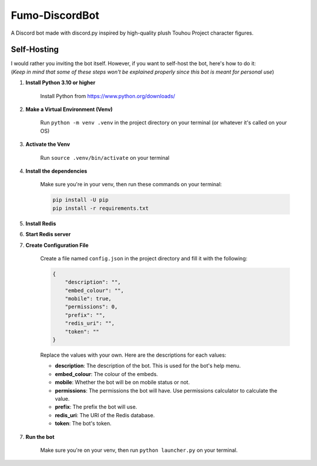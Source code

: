 Fumo-DiscordBot
===============

A Discord bot made with discord.py inspired by high-quality plush Touhou Project character figures.

Self-Hosting
------------

| I would rather you inviting the bot itself. However, if you want to self-host the bot, here's how to do it:
| (*Keep in mind that some of these steps won't be explained properly since this bot is meant for personal use*)

1. **Install Python 3.10 or higher**

    Install Python from https://www.python.org/downloads/

2. **Make a Virtual Environment (Venv)**

    Run ``python -m venv .venv`` in the project directory on your terminal (or whatever it's called on your OS)

3. **Activate the Venv**

    Run ``source .venv/bin/activate`` on your terminal

4. **Install the dependencies**

    Make sure you're in your venv, then run these commands on your terminal:

    .. code-block:: bash

        pip install -U pip
        pip install -r requirements.txt

5. **Install Redis**

6. **Start Redis server**

7. **Create Configuration File**

    Create a file named ``config.json`` in the project directory and fill it with the following:

    .. code-block:: json

        {
            "description": "",
            "embed_colour": "",
            "mobile": true,
            "permissions": 0,
            "prefix": "",
            "redis_uri": "",
            "token": ""
        }

    | Replace the values with your own. Here are the descriptions for each values:
    * **description**: The description of the bot. This is used for the bot's help menu.
    * **embed_colour**: The colour of the embeds.
    * **mobile**: Whether the bot will be on mobile status or not.
    * **permissions**: The permissions the bot will have. Use permissions calculator to calculate the value.
    * **prefix**: The prefix the bot will use.
    * **redis_uri**: The URI of the Redis database.
    * **token**: The bot's token.

7. **Run the bot**
    
    Make sure you're on your venv, then run ``python launcher.py`` on your terminal.
